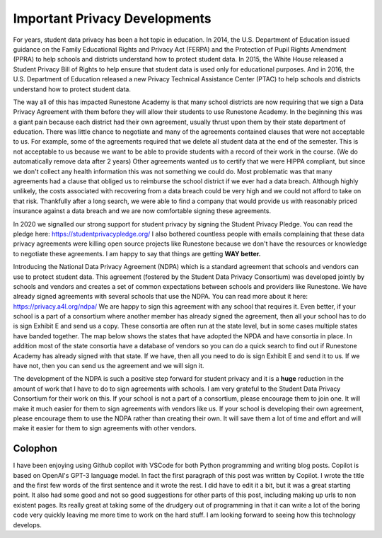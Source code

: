 Important Privacy Developments
==============================

For years, student data privacy has been a hot topic in education. In 2014, the U.S. Department of Education issued guidance on the Family Educational Rights and Privacy Act (FERPA) and the Protection of Pupil Rights Amendment (PPRA) to help schools and districts understand how to protect student data. In 2015, the White House released a Student Privacy Bill of Rights to help ensure that student data is used only for educational purposes. And in 2016, the U.S. Department of Education released a new Privacy Technical Assistance Center (PTAC) to help schools and districts understand how to protect student data.

The way all of this has impacted Runestone Academy is that many school districts are now requiring that we sign a Data Privacy Agreement with them before they will allow their students to use Runestone Academy.  In the beginning this was a giant pain because each district had their own agreement, usually thrust upon them by their state department of education.  There was little chance to negotiate and many of the agreements contained clauses that were not acceptable to us.  For example, some of the agreements required that we delete all student data at the end of the semester.  This is not acceptable to us because we want to be able to provide students with a record of their work in the course. (We do automatically remove data after 2 years) Other agreements wanted us to certify that we were HIPPA compliant, but since we don't collect any health information this was not something we could do.  Most problematic was that many agreements had a clause that obliged us to reimburse the school district if we ever had a data breach.  Although highly unlikely, the costs associated with recovering from a data breach could be very high and we could not afford to take on that risk.  Thankfully after a long search, we were able to find a company that would provide us with reasonably priced insurance against a data breach and we are now comfortable signing these agreements.

In 2020 we signalled our strong support for student privacy by signing the Student Privacy Pledge.  You can read the pledge here: https://studentprivacypledge.org/  I also bothered countless people with emails complaining that these data privacy agreements were killing open source projects like Runestone because we don't have the resources or knowledge to negotiate these agreements.  I am happy to say that things are getting **WAY better.**

Introducing the National Data Privacy Agreement (NDPA) which is a standard agreement that schools and vendors can use to protect student data. This agreement (fostered by the Student Data Privacy Consortium) was developed jointly by schools and vendors and creates a set of common expectations between schools and providers like Runestone.  We have already signed agreements with several schools that use the NDPA. You can read more about it here: https://privacy.a4l.org/ndpa/  We are happy to sign this agreement with any school that requires it.  Even better, if your school is a part of a consortium where another member has already signed the agreement, then all your school has to do is sign Exhibit E and send us a copy.  These consortia are often run at the state level, but in some cases multiple states have banded together.  The map below shows the states that have adopted the NPDA and have consortia in place.  In addition most of the state consortia have a database of vendors so you can do a quick search to find out if Runestone Academy has already signed with that state.  If we have, then all you need to do is sign Exhibit E and send it to us.  If we have not, then you can send us the agreement and we will sign it.

.. image:: http://home.a4l.org/wp-content/uploads/2022/12/US-SDPC-2022-11-28-v1.png
   :width: 100%
   :alt: Map of states with SDPC consortia

The development of the NDPA is such a positive step forward for student privacy and it is a **huge** reduction in the amount of work that I have to do to sign agreements with schools.  I am very grateful to the Student Data Privacy Consortium for their work on this.  If your school is not a part of a consortium, please encourage them to join one.  It will make it much easier for them to sign agreements with vendors like us.  If your school is developing their own agreement, please encourage them to use the NDPA rather than creating their own.  It will save them a lot of time and effort and will make it easier for them to sign agreements with other vendors.

Colophon
--------

I have been enjoying using Github copilot with VSCode for both Python programming and writing blog posts.  Copilot is based on OpenAI's GPT-3 language model.  In fact the first paragraph of this post was written by Copilot.  I wrote the title and the first few words of the first sentence and it wrote the rest.  I did have to edit it a bit, but it was a great starting point. It also had some good and not so good suggestions for other parts of this post, including making up urls to non existent pages. Its really great at taking some of the drudgery out of programming in that it can write a lot of the boring code very quickly leaving me more time to work on the hard stuff.  I am looking forward to seeing how this technology develops.


.. author:: default
.. categories:: none
.. tags:: none
.. comments::
